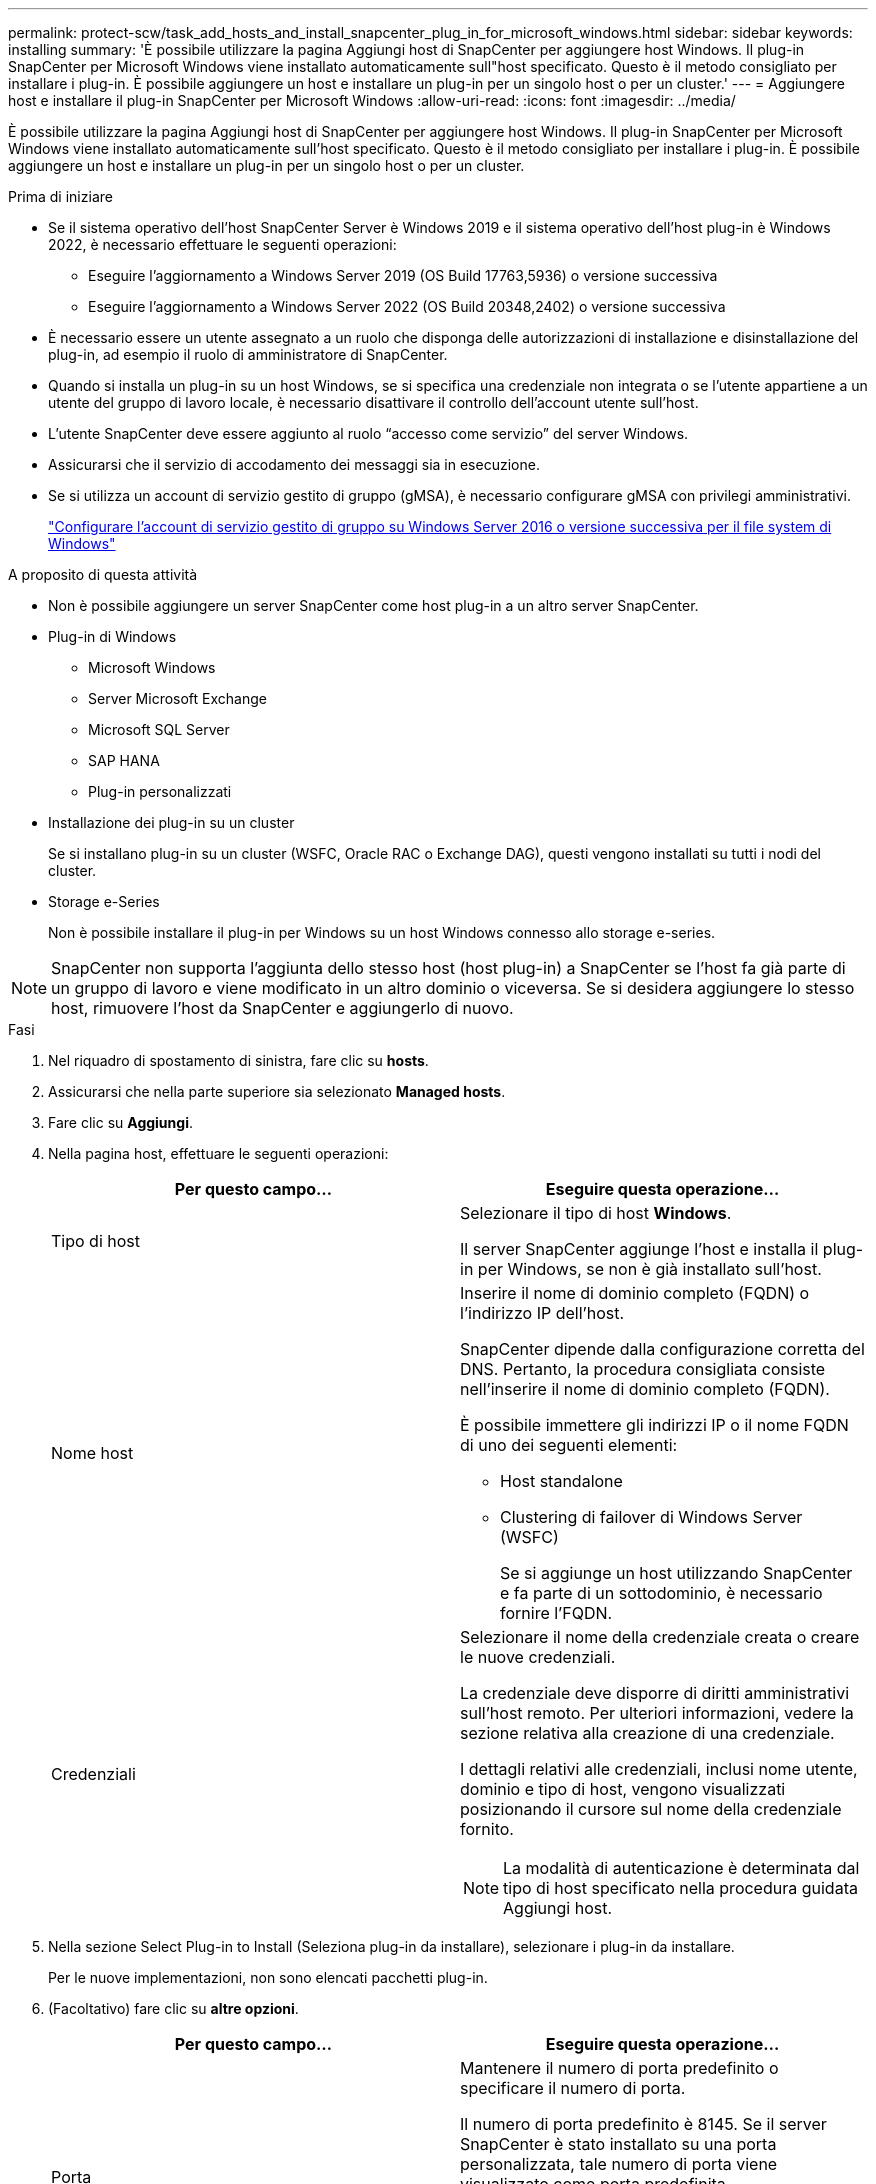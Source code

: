 ---
permalink: protect-scw/task_add_hosts_and_install_snapcenter_plug_in_for_microsoft_windows.html 
sidebar: sidebar 
keywords: installing 
summary: 'È possibile utilizzare la pagina Aggiungi host di SnapCenter per aggiungere host Windows. Il plug-in SnapCenter per Microsoft Windows viene installato automaticamente sull"host specificato. Questo è il metodo consigliato per installare i plug-in. È possibile aggiungere un host e installare un plug-in per un singolo host o per un cluster.' 
---
= Aggiungere host e installare il plug-in SnapCenter per Microsoft Windows
:allow-uri-read: 
:icons: font
:imagesdir: ../media/


[role="lead"]
È possibile utilizzare la pagina Aggiungi host di SnapCenter per aggiungere host Windows. Il plug-in SnapCenter per Microsoft Windows viene installato automaticamente sull'host specificato. Questo è il metodo consigliato per installare i plug-in. È possibile aggiungere un host e installare un plug-in per un singolo host o per un cluster.

.Prima di iniziare
* Se il sistema operativo dell'host SnapCenter Server è Windows 2019 e il sistema operativo dell'host plug-in è Windows 2022, è necessario effettuare le seguenti operazioni:
+
** Eseguire l'aggiornamento a Windows Server 2019 (OS Build 17763,5936) o versione successiva
** Eseguire l'aggiornamento a Windows Server 2022 (OS Build 20348,2402) o versione successiva


* È necessario essere un utente assegnato a un ruolo che disponga delle autorizzazioni di installazione e disinstallazione del plug-in, ad esempio il ruolo di amministratore di SnapCenter.
* Quando si installa un plug-in su un host Windows, se si specifica una credenziale non integrata o se l'utente appartiene a un utente del gruppo di lavoro locale, è necessario disattivare il controllo dell'account utente sull'host.
* L'utente SnapCenter deve essere aggiunto al ruolo "`accesso come servizio`" del server Windows.
* Assicurarsi che il servizio di accodamento dei messaggi sia in esecuzione.
* Se si utilizza un account di servizio gestito di gruppo (gMSA), è necessario configurare gMSA con privilegi amministrativi.
+
link:task_configure_gMSA_on_windows_server_2012_or_later.html["Configurare l'account di servizio gestito di gruppo su Windows Server 2016 o versione successiva per il file system di Windows"]



.A proposito di questa attività
* Non è possibile aggiungere un server SnapCenter come host plug-in a un altro server SnapCenter.
* Plug-in di Windows
+
** Microsoft Windows
** Server Microsoft Exchange
** Microsoft SQL Server
** SAP HANA
** Plug-in personalizzati


* Installazione dei plug-in su un cluster
+
Se si installano plug-in su un cluster (WSFC, Oracle RAC o Exchange DAG), questi vengono installati su tutti i nodi del cluster.

* Storage e-Series
+
Non è possibile installare il plug-in per Windows su un host Windows connesso allo storage e-series.




NOTE: SnapCenter non supporta l'aggiunta dello stesso host (host plug-in) a SnapCenter se l'host fa già parte di un gruppo di lavoro e viene modificato in un altro dominio o viceversa.
Se si desidera aggiungere lo stesso host, rimuovere l'host da SnapCenter e aggiungerlo di nuovo.

.Fasi
. Nel riquadro di spostamento di sinistra, fare clic su *hosts*.
. Assicurarsi che nella parte superiore sia selezionato *Managed hosts*.
. Fare clic su *Aggiungi*.
. Nella pagina host, effettuare le seguenti operazioni:
+
|===
| Per questo campo... | Eseguire questa operazione... 


 a| 
Tipo di host
 a| 
Selezionare il tipo di host *Windows*.

Il server SnapCenter aggiunge l'host e installa il plug-in per Windows, se non è già installato sull'host.



 a| 
Nome host
 a| 
Inserire il nome di dominio completo (FQDN) o l'indirizzo IP dell'host.

SnapCenter dipende dalla configurazione corretta del DNS. Pertanto, la procedura consigliata consiste nell'inserire il nome di dominio completo (FQDN).

È possibile immettere gli indirizzi IP o il nome FQDN di uno dei seguenti elementi:

** Host standalone
** Clustering di failover di Windows Server (WSFC)
+
Se si aggiunge un host utilizzando SnapCenter e fa parte di un sottodominio, è necessario fornire l'FQDN.





 a| 
Credenziali
 a| 
Selezionare il nome della credenziale creata o creare le nuove credenziali.

La credenziale deve disporre di diritti amministrativi sull'host remoto. Per ulteriori informazioni, vedere la sezione relativa alla creazione di una credenziale.

I dettagli relativi alle credenziali, inclusi nome utente, dominio e tipo di host, vengono visualizzati posizionando il cursore sul nome della credenziale fornito.


NOTE: La modalità di autenticazione è determinata dal tipo di host specificato nella procedura guidata Aggiungi host.

|===
. Nella sezione Select Plug-in to Install (Seleziona plug-in da installare), selezionare i plug-in da installare.
+
Per le nuove implementazioni, non sono elencati pacchetti plug-in.

. (Facoltativo) fare clic su *altre opzioni*.
+
|===
| Per questo campo... | Eseguire questa operazione... 


 a| 
Porta
 a| 
Mantenere il numero di porta predefinito o specificare il numero di porta.

Il numero di porta predefinito è 8145. Se il server SnapCenter è stato installato su una porta personalizzata, tale numero di porta viene visualizzato come porta predefinita.


NOTE: Se i plug-in sono stati installati manualmente e si è specificata una porta personalizzata, è necessario specificare la stessa porta. In caso contrario, l'operazione non riesce.



 a| 
Percorso di installazione
 a| 
Il percorso predefinito è C:/Program Files/NetApp/SnapCenter.

È possibile personalizzare il percorso. Per il pacchetto di plug-in SnapCenter per Windows, il percorso predefinito è C: File di programma. Tuttavia, se lo si desidera, è possibile personalizzare il percorso predefinito.



 a| 
Aggiungere tutti gli host nel cluster
 a| 
Selezionare questa casella di controllo per aggiungere tutti i nodi del cluster in un WSFC.



 a| 
Ignorare i controlli di preinstallazione
 a| 
Selezionare questa casella di controllo se i plug-in sono già stati installati manualmente e non si desidera verificare se l'host soddisfa i requisiti per l'installazione del plug-in.



 a| 
Utilizzare l'account di servizio gestito di gruppo (gMSA) per eseguire i servizi plug-in
 a| 
Selezionare questa casella di controllo se si desidera utilizzare l'account di servizio gestito di gruppo (gMSA) per eseguire i servizi plug-in.

Fornire il nome gMSA nel seguente formato: _Domainname/accountName_.


NOTE: GMSA verrà utilizzato come account del servizio di accesso solo per il servizio del plug-in SnapCenter per Windows.

|===
. Fare clic su *Invia*.
+
Se non è stata selezionata la casella di controllo *Salta precheck*, l'host viene validato per verificare se soddisfa i requisiti per l'installazione del plug-in. Lo spazio su disco, la RAM, la versione di PowerShell, la versione di .NET e la posizione sono validati in base ai requisiti minimi. Se i requisiti minimi non vengono soddisfatti, vengono visualizzati messaggi di errore o di avviso appropriati.

+
Se l'errore riguarda lo spazio su disco o la RAM, è possibile aggiornare il file web.config all'indirizzo `C:\Program Files\NetApp\SnapCenter` Webapp per modificare i valori predefiniti. Se l'errore è correlato ad altri parametri, è necessario risolvere il problema.

+

NOTE: In una configurazione ha, se si aggiorna il file web.config, è necessario aggiornare il file su entrambi i nodi.

. Monitorare l'avanzamento dell'installazione.

